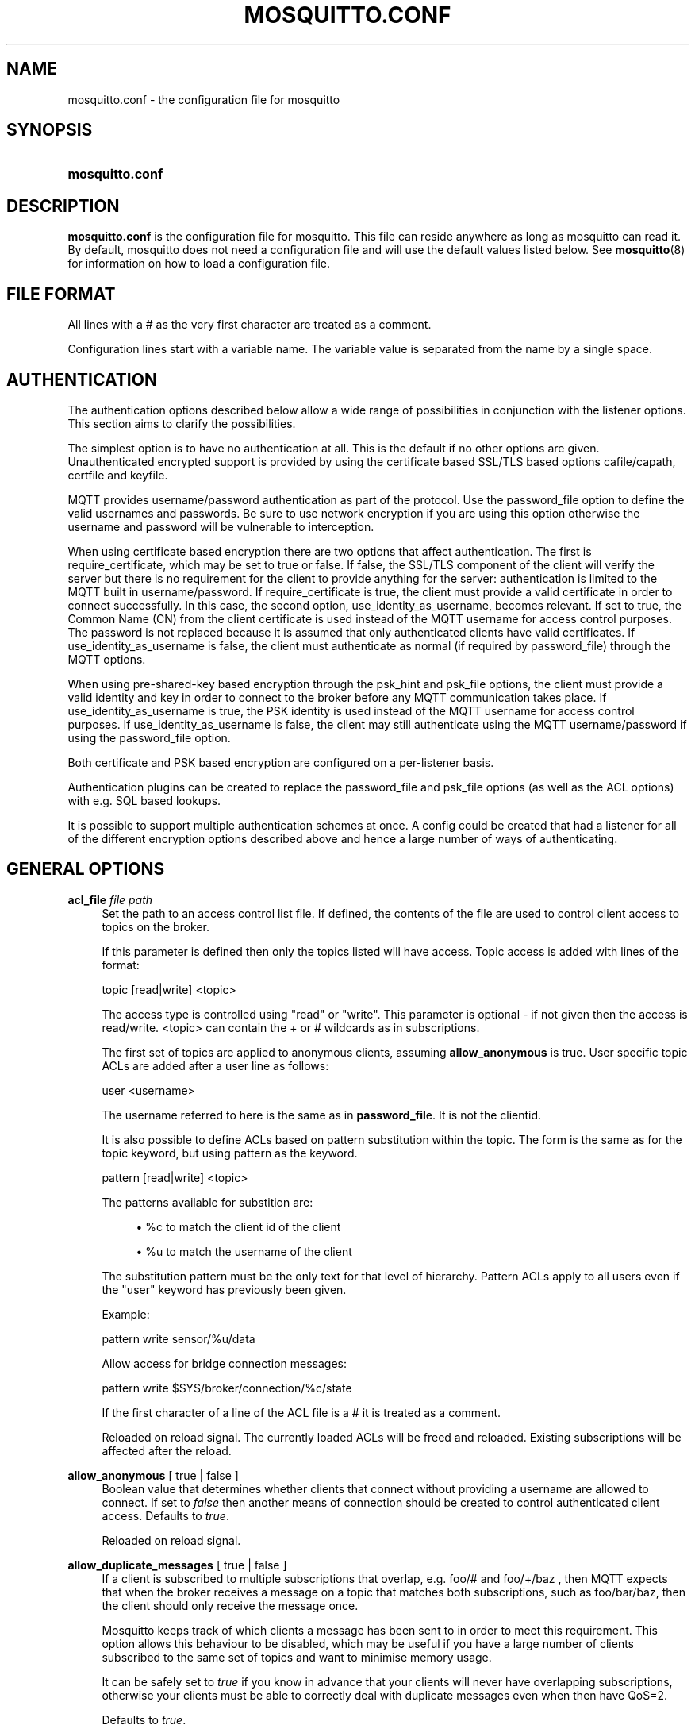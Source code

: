'\" t
.\"     Title: mosquitto.conf
.\"    Author: [see the "Author" section]
.\" Generator: DocBook XSL Stylesheets v1.78.1 <http://docbook.sf.net/>
.\"      Date: 03/24/2014
.\"    Manual: File formats and conventions
.\"    Source: Mosquitto Project
.\"  Language: English
.\"
.TH "MOSQUITTO\&.CONF" "5" "03/24/2014" "Mosquitto Project" "File formats and conventions"
.\" -----------------------------------------------------------------
.\" * Define some portability stuff
.\" -----------------------------------------------------------------
.\" ~~~~~~~~~~~~~~~~~~~~~~~~~~~~~~~~~~~~~~~~~~~~~~~~~~~~~~~~~~~~~~~~~
.\" http://bugs.debian.org/507673
.\" http://lists.gnu.org/archive/html/groff/2009-02/msg00013.html
.\" ~~~~~~~~~~~~~~~~~~~~~~~~~~~~~~~~~~~~~~~~~~~~~~~~~~~~~~~~~~~~~~~~~
.ie \n(.g .ds Aq \(aq
.el       .ds Aq '
.\" -----------------------------------------------------------------
.\" * set default formatting
.\" -----------------------------------------------------------------
.\" disable hyphenation
.nh
.\" disable justification (adjust text to left margin only)
.ad l
.\" -----------------------------------------------------------------
.\" * MAIN CONTENT STARTS HERE *
.\" -----------------------------------------------------------------
.SH "NAME"
mosquitto.conf \- the configuration file for mosquitto
.SH "SYNOPSIS"
.HP \w'\fBmosquitto\&.conf\fR\ 'u
\fBmosquitto\&.conf\fR
.SH "DESCRIPTION"
.PP
\fBmosquitto\&.conf\fR
is the configuration file for mosquitto\&. This file can reside anywhere as long as mosquitto can read it\&. By default, mosquitto does not need a configuration file and will use the default values listed below\&. See
\fBmosquitto\fR(8)
for information on how to load a configuration file\&.
.SH "FILE FORMAT"
.PP
All lines with a # as the very first character are treated as a comment\&.
.PP
Configuration lines start with a variable name\&. The variable value is separated from the name by a single space\&.
.SH "AUTHENTICATION"
.PP
The authentication options described below allow a wide range of possibilities in conjunction with the listener options\&. This section aims to clarify the possibilities\&.
.PP
The simplest option is to have no authentication at all\&. This is the default if no other options are given\&. Unauthenticated encrypted support is provided by using the certificate based SSL/TLS based options cafile/capath, certfile and keyfile\&.
.PP
MQTT provides username/password authentication as part of the protocol\&. Use the password_file option to define the valid usernames and passwords\&. Be sure to use network encryption if you are using this option otherwise the username and password will be vulnerable to interception\&.
.PP
When using certificate based encryption there are two options that affect authentication\&. The first is require_certificate, which may be set to true or false\&. If false, the SSL/TLS component of the client will verify the server but there is no requirement for the client to provide anything for the server: authentication is limited to the MQTT built in username/password\&. If require_certificate is true, the client must provide a valid certificate in order to connect successfully\&. In this case, the second option, use_identity_as_username, becomes relevant\&. If set to true, the Common Name (CN) from the client certificate is used instead of the MQTT username for access control purposes\&. The password is not replaced because it is assumed that only authenticated clients have valid certificates\&. If use_identity_as_username is false, the client must authenticate as normal (if required by password_file) through the MQTT options\&.
.PP
When using pre\-shared\-key based encryption through the psk_hint and psk_file options, the client must provide a valid identity and key in order to connect to the broker before any MQTT communication takes place\&. If use_identity_as_username is true, the PSK identity is used instead of the MQTT username for access control purposes\&. If use_identity_as_username is false, the client may still authenticate using the MQTT username/password if using the password_file option\&.
.PP
Both certificate and PSK based encryption are configured on a per\-listener basis\&.
.PP
Authentication plugins can be created to replace the password_file and psk_file options (as well as the ACL options) with e\&.g\&. SQL based lookups\&.
.PP
It is possible to support multiple authentication schemes at once\&. A config could be created that had a listener for all of the different encryption options described above and hence a large number of ways of authenticating\&.
.SH "GENERAL OPTIONS"
.PP
\fBacl_file\fR \fIfile path\fR
.RS 4
Set the path to an access control list file\&. If defined, the contents of the file are used to control client access to topics on the broker\&.
.sp
If this parameter is defined then only the topics listed will have access\&. Topic access is added with lines of the format:
.sp
topic [read|write] <topic>
.sp
The access type is controlled using "read" or "write"\&. This parameter is optional \- if not given then the access is read/write\&. <topic> can contain the + or # wildcards as in subscriptions\&.
.sp
The first set of topics are applied to anonymous clients, assuming
\fBallow_anonymous\fR
is true\&. User specific topic ACLs are added after a user line as follows:
.sp
user <username>
.sp
The username referred to here is the same as in
\fBpassword_fil\fRe\&. It is not the clientid\&.
.sp
It is also possible to define ACLs based on pattern substitution within the topic\&. The form is the same as for the topic keyword, but using pattern as the keyword\&.
.sp
pattern [read|write] <topic>
.sp
The patterns available for substition are:
.sp
.RS 4
.ie n \{\
\h'-04'\(bu\h'+03'\c
.\}
.el \{\
.sp -1
.IP \(bu 2.3
.\}
%c to match the client id of the client
.RE
.sp
.RS 4
.ie n \{\
\h'-04'\(bu\h'+03'\c
.\}
.el \{\
.sp -1
.IP \(bu 2.3
.\}
%u to match the username of the client
.RE
.sp
The substitution pattern must be the only text for that level of hierarchy\&. Pattern ACLs apply to all users even if the "user" keyword has previously been given\&.
.sp
Example:
.sp
pattern write sensor/%u/data
.sp
Allow access for bridge connection messages:
.sp
pattern write $SYS/broker/connection/%c/state
.sp
If the first character of a line of the ACL file is a # it is treated as a comment\&.
.sp
Reloaded on reload signal\&. The currently loaded ACLs will be freed and reloaded\&. Existing subscriptions will be affected after the reload\&.
.RE
.PP
\fBallow_anonymous\fR [ true | false ]
.RS 4
Boolean value that determines whether clients that connect without providing a username are allowed to connect\&. If set to
\fIfalse\fR
then another means of connection should be created to control authenticated client access\&. Defaults to
\fItrue\fR\&.
.sp
Reloaded on reload signal\&.
.RE
.PP
\fBallow_duplicate_messages\fR [ true | false ]
.RS 4
If a client is subscribed to multiple subscriptions that overlap, e\&.g\&. foo/# and foo/+/baz , then MQTT expects that when the broker receives a message on a topic that matches both subscriptions, such as foo/bar/baz, then the client should only receive the message once\&.
.sp
Mosquitto keeps track of which clients a message has been sent to in order to meet this requirement\&. This option allows this behaviour to be disabled, which may be useful if you have a large number of clients subscribed to the same set of topics and want to minimise memory usage\&.
.sp
It can be safely set to
\fItrue\fR
if you know in advance that your clients will never have overlapping subscriptions, otherwise your clients must be able to correctly deal with duplicate messages even when then have QoS=2\&.
.sp
Defaults to
\fItrue\fR\&.
.sp
Reloaded on reload signal\&.
.RE
.PP
\fBauth_opt_*\fR \fIvalue\fR
.RS 4
Options to be passed to the auth plugin\&. See the specific plugin instructions\&.
.RE
.PP
\fBauth_plugin\fR \fIfile path\fR
.RS 4
Specify an external module to use for authentication and access control\&. This allows custom username/password and access control functions to be created\&.
.sp
Not currently reloaded on reload signal\&.
.RE
.PP
\fBautosave_interval\fR \fIseconds\fR
.RS 4
The number of seconds that mosquitto will wait between each time it saves the in\-memory database to disk\&. If set to 0, the in\-memory database will only be saved when mosquitto exits or when receiving the SIGUSR1 signal\&. Note that this setting only has an effect if persistence is enabled\&. Defaults to 1800 seconds (30 minutes)\&.
.sp
Reloaded on reload signal\&.
.RE
.PP
\fBautosave_on_changes\fR [ true | false ]
.RS 4
If
\fItrue\fR, mosquitto will count the number of subscription changes, retained messages received and queued messages and if the total exceeds
\fBautosave_interval\fR
then the in\-memory database will be saved to disk\&. If
\fIfalse\fR, mosquitto will save the in\-memory database to disk by treating
\fBautosave_interval\fR
as a time in seconds\&.
.sp
Reloaded on reload signal\&.
.RE
.PP
\fBclientid_prefixes\fR \fIprefix\fR
.RS 4
If defined, only clients that have a clientid with a prefix that matches clientid_prefixes will be allowed to connect to the broker\&. For example, setting "secure\-" here would mean a client "secure\-client" could connect but another with clientid "mqtt" couldn\*(Aqt\&. By default, all client ids are valid\&.
.sp
Reloaded on reload signal\&. Note that currently connected clients will be unaffected by any changes\&.
.RE
.PP
\fBconnection_messages\fR [ true | false ]
.RS 4
If set to
\fItrue\fR, the log will include entries when clients connect and disconnect\&. If set to
\fIfalse\fR, these entries will not appear\&.
.sp
Reloaded on reload signal\&.
.RE
.PP
\fBinclude_dir\fR \fIdir\fR
.RS 4
External configuration files may be included by using the include_dir option\&. This defines a directory that will be searched for config files\&. All files that end in \*(Aq\&.conf\*(Aq will be loaded as a configuration file\&. It is best to have this as the last option in the main file\&. This option will only be processed from the main configuration file\&. The directory specified must not contain the main configuration file\&.
.RE
.PP
\fBlog_dest\fR \fIdestinations\fR
.RS 4
Send log messages to a particular destination\&. Possible destinations are:
\fBstdout\fR\fBstderr\fR\fBsyslog\fR\fBtopic\fR\&.
.sp
\fBstdout\fR
and
\fBstderr\fR
log to the console on the named output\&.
.sp
\fBsyslog\fR
uses the userspace syslog facility which usually ends up in /var/log/messages or similar and topic logs to the broker topic \*(Aq$SYS/broker/log/<severity>\*(Aq, where severity is one of D, E, W, N, I, M which are debug, error, warning, notice, information and message\&. Message type severity is used by the subscribe and unsubscribe log_type options and publishes log messages at $SYS/broker/log/M/subscribe and $SYS/broker/log/M/unsubscribe\&.
.sp
The
\fBfile\fR
destination requires an additional parameter which is the file to be logged to, e\&.g\&. "log_dest file /var/log/mosquitto\&.log"\&. The file will be closed and reopened when the broker receives a HUP signal\&. Only a single file destination may be configured\&.
.sp
Use "log_dest none" if you wish to disable logging\&. Defaults to stderr\&. This option may be specified multiple times\&.
.sp
Note that if the broker is running as a Windows service it will default to "log_dest none" and neither stdout nor stderr logging is available\&.
.sp
Reloaded on reload signal\&.
.RE
.PP
\fBlog_timestamp\fR [ true | false ]
.RS 4
Boolean value, if set to
\fItrue\fR
a timestamp value will be added to each log entry\&. The default is
\fItrue\fR\&.
.sp
Reloaded on reload signal\&.
.RE
.PP
\fBlog_type\fR \fItypes\fR
.RS 4
Choose types of messages to log\&. Possible types are:
\fIdebug\fR,
\fIerror\fR,
\fIwarning\fR,
\fInotice\fR,
\fIinformation\fR,
\fInone\fR,
\fIall\fR\&. Defaults to
\fIerror\fR,
\fIwarning\fR,
\fInotice \fRand
\fIinformation\fR\&. This option may be specified multiple times\&. Note that the
\fIdebug \fRtype (used for decoding incoming/outgoing network packets) is never logged in topics\&.
.sp
Reloaded on reload signal\&.
.RE
.PP
\fBmax_inflight_messages\fR \fIcount\fR
.RS 4
The maximum number of QoS 1 or 2 messages that can be in the process of being transmitted simultaneously\&. This includes messages currently going through handshakes and messages that are being retried\&. Defaults to 20\&. Set to 0 for no maximum\&. If set to 1, this will guarantee in\-order delivery of messages\&.
.sp
Reloaded on reload signal\&.
.RE
.PP
\fBmax_queued_messages\fR \fIcount\fR
.RS 4
The maximum number of QoS 1 or 2 messages to hold in the queue above those messages that are currently in flight\&. Defaults to 100\&. Set to 0 for no maximum (not recommended)\&. See also the
\fBqueue_qos0_messages\fR
option\&.
.sp
Reloaded on reload signal\&.
.RE
.PP
\fBmessage_size_limit\fR \fIlimit\fR
.RS 4
This option sets the maximum publish payload size that the broker will allow\&. Received messages that exceed this size will not be accepted by the broker\&. The default value is 0, which means that all valid MQTT messages are accepted\&. MQTT imposes a maximum payload size of 268435455 bytes\&.
.RE
.PP
\fBpassword_file\fR \fIfile path\fR
.RS 4
Set the path to a password file\&. If defined, the contents of the file are used to control client access to the broker\&. The file can be created using the
\fBmosquitto_passwd\fR(1)
utility\&. If mosquitto is compiled without TLS support (it is recommended that TLS support is included), then the password file should be a text file with each line in the format "username:password", where the colon and password are optional but recommended\&. If
\fBallow_anonymous\fR
is set to
\fIfalse\fR, only users defined in this file will be able to connect\&. Setting
\fBallow_anonymous\fR
to
\fItrue\fR
when
\fIpassword_file\fRis defined is valid and could be used with acl_file to have e\&.g\&. read only guest/anonymous accounts and defined users that can publish\&.
.sp
Reloaded on reload signal\&. The currently loaded username and password data will be freed and reloaded\&. Clients that are already connected will not be affected\&.
.sp
See also
\fBmosquitto_passwd\fR(1)\&.
.RE
.PP
\fBpersistence\fR [ true | false ]
.RS 4
If
\fItrue\fR, connection, subscription and message data will be written to the disk in mosquitto\&.db at the location dictated by persistence_location\&. When mosquitto is restarted, it will reload the information stored in mosquitto\&.db\&. The data will be written to disk when mosquitto closes and also at periodic intervals as defined by autosave_interval\&. Writing of the persistence database may also be forced by sending mosquitto the SIGUSR1 signal\&. If
\fIfalse\fR, the data will be stored in memory only\&. Defaults to
\fIfalse\fR\&.
.sp
Reloaded on reload signal\&.
.RE
.PP
\fBpersistence_file\fR \fIfile name\fR
.RS 4
The filename to use for the persistent database\&. Defaults to mosquitto\&.db\&.
.sp
Reloaded on reload signal\&.
.RE
.PP
\fBpersistence_location\fR \fIpath\fR
.RS 4
The path where the persistence database should be stored\&. Must end in a trailing slash\&. If not given, then the current directory is used\&.
.sp
Reloaded on reload signal\&.
.RE
.PP
\fBpersistent_client_expiration\fR \fIduration\fR
.RS 4
This option allows persistent clients (those with clean session set to false) to be removed if they do not reconnect within a certain time frame\&. This is a non\-standard option\&. As far as the MQTT spec is concerned, persistent clients persist forever\&.
.sp
Badly designed clients may set clean session to false whilst using a randomly generated client id\&. This leads to persistent clients that will never reconnect\&. This option allows these clients to be removed\&.
.sp
The expiration period should be an integer followed by one of d w m y for day, week, month and year respectively\&. For example:
.sp
.RS 4
.ie n \{\
\h'-04'\(bu\h'+03'\c
.\}
.el \{\
.sp -1
.IP \(bu 2.3
.\}
persistent_client_expiration 2m
.RE
.sp
.RS 4
.ie n \{\
\h'-04'\(bu\h'+03'\c
.\}
.el \{\
.sp -1
.IP \(bu 2.3
.\}
persistent_client_expiration 14d
.RE
.sp
.RS 4
.ie n \{\
\h'-04'\(bu\h'+03'\c
.\}
.el \{\
.sp -1
.IP \(bu 2.3
.\}
persistent_client_expiration 1y
.RE
.sp
As this is a non\-standard option, the default if not set is to never expire persistent clients\&.
.sp
Reloaded on reload signal\&.
.RE
.PP
\fBpid_file\fR \fIfile path\fR
.RS 4
Write a pid file to the file specified\&. If not given (the default), no pid file will be written\&. If the pid file cannot be written, mosquitto will exit\&. This option only has an effect is mosquitto is run in daemon mode\&.
.sp
If mosquitto is being automatically started by an init script it will usually be required to write a pid file\&. This should then be configured as e\&.g\&. /var/run/mosquitto\&.pid
.sp
Not reloaded on reload signal\&.
.RE
.PP
\fBpsk_file\fR \fIfile path\fR
.RS 4
Set the path to a pre\-shared\-key file\&. This option requires a listener to be have PSK support enabled\&. If defined, the contents of the file are used to control client access to the broker\&. Each line should be in the format "identity:key", where the key is a hexadecimal string with no leading "0x"\&. A client connecting to a listener that has PSK support enabled must provide a matching identity and PSK to allow the encrypted connection to proceed\&.
.sp
Reloaded on reload signal\&. The currently loaded identity and key data will be freed and reloaded\&. Clients that are already connected will not be affected\&.
.RE
.PP
\fBqueue_qos0_messages\fR [ true | false ]
.RS 4
Set to
\fItrue\fR
to queue messages with QoS 0 when a persistent client is disconnected\&. These messages are included in the limit imposed by max_queued_messages\&. Defaults to
\fIfalse\fR\&.
.sp
Note that the MQTT v3\&.1 spec states that only QoS 1 and 2 messages should be saved in this situation so this is a non\-standard option\&.
.sp
Reloaded on reload signal\&.
.RE
.PP
\fBretained_persistence\fR [ true | false ]
.RS 4
This is a synonym of the
\fBpersistence\fR
option\&.
.sp
Reloaded on reload signal\&.
.RE
.PP
\fBretry_interval\fR \fIseconds\fR
.RS 4
The integer number of seconds after a QoS=1 or QoS=2 message has been sent that mosquitto will wait before retrying when no response is received\&. If unset, defaults to 20 seconds\&.
.sp
Reloaded on reload signal\&.
.RE
.PP
\fBstore_clean_interval\fR \fIseconds\fR
.RS 4
The integer number of seconds between the internal message store being cleaned of messages that are no longer referenced\&. Lower values will result in lower memory usage but more processor time, higher values will have the opposite effect\&. Setting a value of 0 means the unreferenced messages will be disposed of as quickly as possible\&. Defaults to 10 seconds\&.
.sp
Reloaded on reload signal\&.
.RE
.PP
\fBsys_interval\fR \fIseconds\fR
.RS 4
The integer number of seconds between updates of the $SYS subscription hierarchy, which provides status information about the broker\&. If unset, defaults to 10 seconds\&.
.sp
Set to 0 to disable publishing the $SYS hierarchy completely\&.
.sp
Reloaded on reload signal\&.
.RE
.PP
\fBupgrade_outgoing_qos\fR [ true | false ]
.RS 4
The MQTT specification requires that the QoS of a message delivered to a subscriber is never upgraded to match the QoS of the subscription\&. Enabling this option changes this behaviour\&. If
\fBupgrade_outgoing_qos\fR
is set
\fItrue\fR, messages sent to a subscriber will always match the QoS of its subscription\&. This is a non\-standard option not provided for by the spec\&. Defaults to
\fIfalse\fR\&.
.sp
Reloaded on reload signal\&.
.RE
.PP
\fBuser\fR \fIusername\fR
.RS 4
When run as root, change to this user and its primary group on startup\&. If mosquitto is unable to change to this user and group, it will exit with an error\&. The user specified must have read/write access to the persistence database if it is to be written\&. If run as a non\-root user, this setting has no effect\&. Defaults to mosquitto\&.
.sp
This setting has no effect on Windows and so you should run mosquitto as the user you wish it to run as\&.
.sp
Not reloaded on reload signal\&.
.RE
.SH "LISTENERS"
.PP
The network ports that mosquitto listens on can be controlled using listeners\&. The default listener options can be overridden and further listeners can be created\&.
.SS "General Options"
.PP
\fBbind_address\fR \fIaddress\fR
.RS 4
Listen for incoming network connections on the specified IP address/hostname only\&. This is useful to restrict access to certain network interfaces\&. To restrict access to mosquitto to the local host only, use "bind_address localhost"\&. This only applies to the default listener\&. Use the listener variable to control other listeners\&.
.sp
Not reloaded on reload signal\&.
.RE
.PP
\fBlistener\fR \fIport\fR
.RS 4
Listen for incoming network connection on the specified port\&. A second optional argument allows the listener to be bound to a specific ip address/hostname\&. If this variable is used and neither
\fBbind_address\fR
nor
\fBport\fR
are used then the default listener will not be started\&. This option may be specified multiple times\&. See also the
\fBmount_point\fR
option\&.
.sp
Not reloaded on reload signal\&.
.RE
.PP
\fBmax_connections\fR \fIcount\fR
.RS 4
Limit the total number of clients connected for the current listener\&. Set to
\-1
to have "unlimited" connections\&. Note that other limits may be imposed that are outside the control of mosquitto\&. See e\&.g\&.
\fBlimits.conf\fR(5)\&.
.sp
Not reloaded on reload signal\&.
.RE
.PP
\fBmount_point\fR \fItopic prefix\fR
.RS 4
This option is used with the listener option to isolate groups of clients\&. When a client connects to a listener which uses this option, the string argument is attached to the start of all topics for this client\&. This prefix is removed when any messages are sent to the client\&. This means a client connected to a listener with mount point
\fIexample\fR
can only see messages that are published in the topic hierarchy
\fIexample\fR
and above\&.
.sp
Not reloaded on reload signal\&.
.RE
.PP
\fBport\fR \fIport number\fR
.RS 4
Set the network port for the default listener to listen on\&. Defaults to 1883\&.
.sp
Not reloaded on reload signal\&.
.RE
.SS "Certificate based SSL/TLS Support"
.PP
The following options are available for all listeners to configure certificate based SSL support\&. See also "Pre\-shared\-key based SSL/TLS support"\&.
.PP
\fBcafile\fR \fIfile path\fR
.RS 4
At least one of
\fBcafile\fR
or
\fBcapath\fR
must be provided to allow SSL support\&.
.sp
\fBcafile\fR
is used to define the path to a file containing the PEM encoded CA certificates that are trusted\&.
.RE
.PP
\fBcapath\fR \fIdirectory path\fR
.RS 4
At least one of
\fBcafile\fR
or
\fBcapath\fR
must be provided to allow SSL support\&.
.sp
\fBcapath\fR
is used to define a directory that contains PEM encoded CA certificates that are trusted\&. For
\fBcapath\fR
to work correctly, the certificates files must have "\&.pem" as the file ending and you must run "c_rehash <path to capath>" each time you add/remove a certificate\&.
.RE
.PP
\fBcertfile\fR \fIfile path\fR
.RS 4
Path to the PEM encoded server certificate\&.
.RE
.PP
\fBciphers\fR \fIcipher:list\fR
.RS 4
The list of allowed ciphers, each separated with a colon\&. Available ciphers can be obtained using the "openssl ciphers" command\&.
.RE
.PP
\fBcrlfile\fR \fIfile path\fR
.RS 4
If you have
\fBrequire_certificate\fR
set to
\fItrue\fR, you can create a certificate revocation list file to revoke access to particular client certificates\&. If you have done this, use crlfile to point to the PEM encoded revocation file\&.
.RE
.PP
\fBkeyfile\fR \fIfile path\fR
.RS 4
Path to the PEM encoded keyfile\&.
.RE
.PP
\fBrequire_certificate\fR [ true | false ]
.RS 4
By default an SSL/TLS enabled listener will operate in a similar fashion to a https enabled web server, in that the server has a certificate signed by a CA and the client will verify that it is a trusted certificate\&. The overall aim is encryption of the network traffic\&. By setting
\fBrequire_certificate\fR
to
\fItrue\fR, the client must provide a valid certificate in order for the network connection to proceed\&. This allows access to the broker to be controlled outside of the mechanisms provided by MQTT\&.
.RE
.PP
\fBtls_version\fR \fIversion\fR
.RS 4
Configure the version of the TLS protocol to be used for this listener\&. Possible values are
\fItlsv1\&.2\fR,
\fItlsv1\&.1\fR
and
\fItlsv1\fR\&. Defaults to
\fItlsv1\&.2\fR\&.
.RE
.PP
\fBuse_identity_as_username\fR [ true | false ]
.RS 4
If
\fBrequire_certificate\fR
is
\fItrue\fR, you may set
\fBuse_identity_as_username\fR
to
\fItrue\fR
to use the CN value from the client certificate as a username\&. If this is
\fItrue\fR, the
\fBpassword_file\fR
option will not be used for this listener\&.
.RE
.SS "Pre\-shared\-key based SSL/TLS Support"
.PP
The following options are available for all listeners to configure pre\-shared\-key based SSL support\&. See also "Certificate based SSL/TLS support"\&.
.PP
\fBciphers\fR \fIcipher:list\fR
.RS 4
When using PSK, the encryption ciphers used will be chosen from the list of available PSK ciphers\&. If you want to control which ciphers are available, use this option\&. The list of available ciphers can be optained using the "openssl ciphers" command and should be provided in the same format as the output of that command\&.
.RE
.PP
\fBpsk_hint\fR \fIhint\fR
.RS 4
The
\fBpsk_hint\fR
option enables pre\-shared\-key support for this listener and also acts as an identifier for this listener\&. The hint is sent to clients and may be used locally to aid authentication\&. The hint is a free form string that doesn\*(Aqt have much meaning in itself, so feel free to be creative\&.
.sp
If this option is provided, see
\fBpsk_file\fR
to define the pre\-shared keys to be used or create a security plugin to handle them\&.
.RE
.PP
\fBtls_version\fR \fIversion\fR
.RS 4
Configure the version of the TLS protocol to be used for this listener\&. Possible values are
\fItlsv1\&.2\fR,
\fItlsv1\&.1\fR
and
\fItlsv1\fR\&. Defaults to
\fItlsv1\&.2\fR\&.
.RE
.PP
\fBuse_identity_as_username\fR [ true | false ]
.RS 4
Set
\fBuse_identity_as_username\fR
to have the psk identity sent by the client used as its username\&. The username will be checked as normal, so
\fBpassword_file\fR
or another means of authentication checking must be used\&. No password will be used\&.
.RE
.SH "CONFIGURING BRIDGES"
.PP
Multiple bridges (connections to other brokers) can be configured using the following variables\&.
.PP
Bridges cannot currently be reloaded on reload signal\&.
.PP
\fBaddress\fR \fIaddress[:port]\fR \fI[address[:port]]\fR, \fBaddresses\fR \fIaddress[:port]\fR \fI[address[:port]]\fR
.RS 4
Specify the address and optionally the port of the bridge to connect to\&. This must be given for each bridge connection\&. If the port is not specified, the default of 1883 is used\&.
.sp
Multiple host addresses can be specified on the address config\&. See the
\fBround_robin\fR
option for more details on the behaviour of bridges with multiple addresses\&.
.RE
.PP
\fBcleansession\fR [ true | false ]
.RS 4
Set the clean session option for this bridge\&. Setting to
\fIfalse\fR
(the default), means that all subscriptions on the remote broker are kept in case of the network connection dropping\&. If set to
\fItrue\fR, all subscriptions and messages on the remote broker will be cleaned up if the connection drops\&. Note that setting to
\fItrue\fR
may cause a large amount of retained messages to be sent each time the bridge reconnects\&.
.sp
If you are using bridges with
\fBcleansession\fR
set to
\fIfalse\fR
(the default), then you may get unexpected behaviour from incoming topics if you change what topics you are subscribing to\&. This is because the remote broker keeps the subscription for the old topic\&. If you have this problem, connect your bridge with
\fBcleansession\fR
set to
\fItrue\fR, then reconnect with cleansession set to
\fIfalse\fR
as normal\&.
.RE
.PP
\fBclientid\fR \fIid\fR
.RS 4
Set the client id for this bridge connection\&. If not defined, this defaults to \*(Aqname\&.hostname\*(Aq, where name is the connection name and hostname is the hostname of this computer\&.
.RE
.PP
\fBconnection\fR \fIname\fR
.RS 4
This variable marks the start of a new bridge connection\&. It is also used to give the bridge a name which is used as the client id on the remote broker\&.
.RE
.PP
\fBkeepalive_interval\fR \fIseconds\fR
.RS 4
Set the number of seconds after which the bridge should send a ping if no other traffic has occurred\&. Defaults to 60\&. A minimum value of 5 seconds isallowed\&.
.RE
.PP
\fBidle_timeout\fR \fIseconds\fR
.RS 4
Set the amount of time a bridge using the lazy start type must be idle before it will be stopped\&. Defaults to 60 seconds\&.
.RE
.PP
\fBnotifications\fR [ true | false ]
.RS 4
If set to
\fItrue\fR, publish notification messages to the local and remote brokers giving information about the state of the bridge connection\&. Retained messages are published to the topic $SYS/broker/connection/<clientid>/state unless otherwise set with
\fBnotification_topic\fRs\&. If the message is 1 then the connection is active, or 0 if the connection has failed\&. Defaults to
\fItrue\fR\&.
.RE
.PP
\fBnotification_topic\fR \fItopic\fR
.RS 4
Choose the topic on which notifications will be published for this bridge\&. If not set the messages will be sent on the topic $SYS/broker/connection/<clientid>/state\&.
.RE
.PP
\fBpassword\fR \fIvalue\fR
.RS 4
Configure a password for the bridge\&. This is used for authentication purposes when connecting to a broker that support MQTT v3\&.1 and requires a username and/or password to connect\&. This option is only valid if a username is also supplied\&.
.RE
.PP
\fBrestart_timeout\fR \fIvalue\fR
.RS 4
Set the amount of time a bridge using the automatic start type will wait until attempting to reconnect\&. Defaults to 30 seconds\&.
.RE
.PP
\fBround_robin\fR [ true | false ]
.RS 4
If the bridge has more than one address given in the address/addresses configuration, the round_robin option defines the behaviour of the bridge on a failure of the bridge connection\&. If round_robin is
\fIfalse\fR, the default value, then the first address is treated as the main bridge connection\&. If the connection fails, the other secondary addresses will be attempted in turn\&. Whilst connected to a secondary bridge, the bridge will periodically attempt to reconnect to the main bridge until successful\&.
.sp
If round_robin is
\fItrue\fR, then all addresses are treated as equals\&. If a connection fails, the next address will be tried and if successful will remain connected until it fails\&.
.RE
.PP
\fBstart_type\fR [ automatic | lazy | once ]
.RS 4
Set the start type of the bridge\&. This controls how the bridge starts and can be one of three types:
\fIautomatic\fR,
\fIlazy \fRand
\fIonce\fR\&. Note that RSMB provides a fourth start type "manual" which isn\*(Aqt currently supported by mosquitto\&.
.sp
\fIautomatic\fR
is the default start type and means that the bridge connection will be started automatically when the broker starts and also restarted after a short delay (30 seconds) if the connection fails\&.
.sp
Bridges using the
\fIlazy\fR
start type will be started automatically when the number of queued messages exceeds the number set with the
\fBthreshold\fR
option\&. It will be stopped automatically after the time set by the
\fBidle_timeout\fR
parameter\&. Use this start type if you wish the connection to only be active when it is needed\&.
.sp
A bridge using the
\fIonce\fR
start type will be started automatically when the broker starts but will not be restarted if the connection fails\&.
.RE
.PP
\fBthreshold\fR \fIcount\fR
.RS 4
Set the number of messages that need to be queued for a bridge with lazy start type to be restarted\&. Defaults to 10 messages\&.
.RE
.PP
\fBtopic\fR \fIpattern\fR [[[ out | in | both ] qos\-level] local\-prefix remote\-prefix]
.RS 4
Define a topic pattern to be shared between the two brokers\&. Any topics matching the pattern (which may include wildcards) are shared\&. The second parameter defines the direction that the messages will be shared in, so it is possible to import messages from a remote broker using
\fIin\fR, export messages to a remote broker using
\fIout\fR
or share messages in both directions\&. If this parameter is not defined, the default of
\fIout\fR
is used\&. The QoS level defines the publish/subscribe QoS level used for this topic and defaults to 0\&.
.sp
The
\fIlocal\-prefix\fR
and
\fIremote\-prefix\fR
options allow topics to be remapped when publishing to and receiving from remote brokers\&. This allows a topic tree from the local broker to be inserted into the topic tree of the remote broker at an appropriate place\&.
.sp
For incoming topics, the bridge will prepend the pattern with the remote prefix and subscribe to the resulting topic on the remote broker\&. When a matching incoming message is received, the remote prefix will be removed from the topic and then the local prefix added\&.
.sp
For outgoing topics, the bridge will prepend the pattern with the local prefix and subscribe to the resulting topic on the local broker\&. When an outgoing message is processed, the local prefix will be removed from the topic then the remote prefix added\&.
.sp
When using topic mapping, an empty prefix can be defined using the place marker
\fI""\fR\&. Using the empty marker for the topic itself is also valid\&. The table below defines what combination of empty or value is valid\&.
.TS
allbox tab(:);
lB lB lB lB lB.
T{
\ \&
T}:T{
\fITopic\fR
T}:T{
\fILocal Prefix\fR
T}:T{
\fIRemote Prefix\fR
T}:T{
\fIValidity\fR
T}
.T&
l l l l l
l l l l l
l l l l l
l l l l l
l l l l l
l l l l l
l l l l l
l l l l l.
T{
1
T}:T{
value
T}:T{
value
T}:T{
value
T}:T{
valid
T}
T{
2
T}:T{
value
T}:T{
value
T}:T{
""
T}:T{
valid
T}
T{
3
T}:T{
value
T}:T{
""
T}:T{
value
T}:T{
valid
T}
T{
4
T}:T{
value
T}:T{
""
T}:T{
""
T}:T{
valid (no remapping)
T}
T{
5
T}:T{
""
T}:T{
value
T}:T{
value
T}:T{
valid (remap single local topic to remote)
T}
T{
6
T}:T{
""
T}:T{
value
T}:T{
""
T}:T{
invalid
T}
T{
7
T}:T{
""
T}:T{
""
T}:T{
value
T}:T{
invalid
T}
T{
8
T}:T{
""
T}:T{
""
T}:T{
""
T}:T{
invalid
T}
.TE
.sp 1
To remap an entire topic tree, use e\&.g\&.:
.sp
.if n \{\
.RS 4
.\}
.nf
topic # both 2 local/topic/ remote/topic/
.fi
.if n \{\
.RE
.\}
.sp
This option can be specified multiple times per bridge\&.
.sp
Care must be taken to ensure that loops are not created with this option\&. If you are experiencing high CPU load from a broker, it is possible that you have a loop where each broker is forever forwarding each other the same messages\&.
.sp
See also the
\fBcleansession\fR
option if you have messages arriving on unexpected topics when using incoming topics\&.
.PP
\fBExample\ \&Bridge Topic Remapping.\ \&\fR
The configuration below connects a bridge to the broker at
\fBtest\&.mosquitto\&.org\fR\&. It subscribes to the remote topic
\fB$SYS/broker/clients/total\fR
and republishes the messages received to the local topic
\fBtest/mosquitto/org/clients/total\fR
.sp
.if n \{\
.RS 4
.\}
.nf
connection test\-mosquitto\-org
address test\&.mosquitto\&.org
cleansession true
topic clients/total in 0 test/mosquitto/org $SYS/broker/
.fi
.if n \{\
.RE
.\}
.RE
.PP
\fBtry_private\fR [ true | false ]
.RS 4
If try_private is set to
\fItrue\fR, the bridge will attempt to indicate to the remote broker that it is a bridge not an ordinary client\&. If successful, this means that loop detection will be more effective and that retained messages will be propagated correctly\&. Not all brokers support this feature so it may be necessary to set
\fBtry_private\fR
to
\fIfalse\fR
if your bridge does not connect properly\&.
.sp
Defaults to
\fItrue\fR\&.
.RE
.PP
\fBusername\fR \fIname\fR
.RS 4
Configure a
\fBusername\fR
for the bridge\&. This is used for authentication purposes when connecting to a broker that support MQTT v3\&.1 and requires a username and/or password to connect\&. See also the
\fBpassword\fR
option\&.
.RE
.SS "SSL/TLS Support"
.PP
The following options are available for all bridges to configure SSL/TLS support\&.
.PP
\fBbridge_cafile\fR \fIfile path\fR
.RS 4
One of
\fBbridge_cafile\fR
or
\fBbridge_capath\fR
must be provided to allow SSL/TLS support\&.
.sp
bridge_cafile is used to define the path to a file containing the PEM encoded CA certificates that have signed the certificate for the remote broker\&.
.RE
.PP
\fBbridge_capath\fR \fIfile path\fR
.RS 4
One of
\fBbridge_capath\fR
or
\fBbridge_capath\fR
must be provided to allow SSL/TLS support\&.
.sp
bridge_capath is used to define the path to a directory containing the PEM encoded CA certificates that have signed the certificate for the remote broker\&. For bridge_capath to work correctly, the certificate files must have "\&.crt" as the file ending and you must run "c_rehash <path to bridge_capath>" each time you add/remove a certificate\&.
.RE
.PP
\fBbridge_certfile\fR \fIfile path\fR
.RS 4
Path to the PEM encoded client certificate for this bridge, if required by the remote broker\&.
.RE
.PP
\fBbridge_identity\fR \fIidentity\fR
.RS 4
Pre\-shared\-key encryption provides an alternative to certificate based encryption\&. A bridge can be configured to use PSK with the
\fBbridge_identity\fR
and
\fBbridge_psk\fR
options\&. This is the client identity used with PSK encryption\&. Only one of certificate and PSK based encryption can be used on one bridge at once\&.
.RE
.PP
\fBbridge_insecure\fR [ true | false ]
.RS 4
When using certificate based TLS, the bridge will attempt to verify the hostname provided in the remote certificate matches the host/address being connected to\&. This may cause problems in testing scenarios, so
\fBbridge_insecure\fR
may be set to
\fIfalse\fR
to disable the hostname verification\&.
.sp
Setting this option to
\fItrue\fR
means that a malicious third party could potentially inpersonate your server, so it should always be set to
\fIfalse\fR
in production environments\&.
.RE
.PP
\fBbridge_keyfile\fR \fIfile path\fR
.RS 4
Path to the PEM encoded private key for this bridge, if required by the remote broker\&.
.RE
.PP
\fBbridge_psk\fR \fIkey\fR
.RS 4
Pre\-shared\-key encryption provides an alternative to certificate based encryption\&. A bridge can be configured to use PSK with the
\fBbridge_identity\fR
and
\fBbridge_psk\fR
options\&. This is the pre\-shared\-key in hexadecimal format with no "0x"\&. Only one of certificate and PSK based encryption can be used on one bridge at once\&.
.RE
.PP
\fBbridge_tls_version\fR \fIversion\fR
.RS 4
Configure the version of the TLS protocol to be used for this bridge\&. Possible values are
\fItlsv1\&.2\fR,
\fItlsv1\&.1\fR
and
\fItlsv1\fR\&. Defaults to
\fItlsv1\&.2\fR\&. The remote broker must support the same version of TLS for the connection to succeed\&.
.RE
.SH "FILES"
.PP
mosquitto\&.conf
.SH "BUGS"
.PP
\fBmosquitto\fR
bug information can be found at
http://launchpad\&.net/mosquitto
.SH "SEE ALSO"
\fBmosquitto\fR(8), \fBmosquitto_passwd\fR(1), \fBmosquitto-tls\fR(7), \fBmqtt\fR(7), \fBlimits.conf\fR(5)
.SH "AUTHOR"
.PP
Roger Light
<roger@atchoo\&.org>
